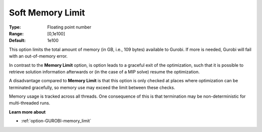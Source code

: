 .. _option-GUROBI-soft_memory_limit:


Soft Memory Limit
=================



:Type:	Floating point number	
:Range:	[0,1e100]	
:Default:	1e100



This option limits the total amount of memory (in GB, i.e., 109 bytes) available to Gurobi. If more is needed, Gurobi will fail with an out-of-memory error.



In contrast to the **Memory Limit**  option, is option leads to a graceful exit of the optimization, such that it is possible to retrieve solution information afterwards or (in the case of a MIP solve) resume the optimization.



A disadvantage compared to **Memory Limit**  is that this option is only checked at places where optimization can be terminated gracefully, so memory use may exceed the limit between these checks.



Memory usage is tracked across all threads. One consequence of this is that termination may be non-deterministic for multi-threaded runs.



**Learn more about** 

*	:ref:`option-GUROBI-memory_limit`  



